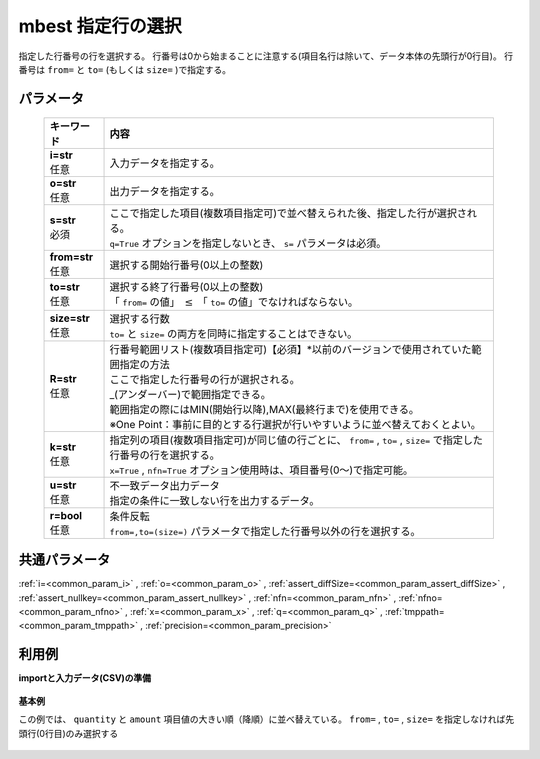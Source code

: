 mbest 指定行の選択
------------------------

指定した行番号の行を選択する。
行番号は0から始まることに注意する(項目名行は除いて、データ本体の先頭行が0行目)。
行番号は ``from=`` と ``to=`` (もしくは ``size=`` )で指定する。

パラメータ
''''''''''''''''''''''

  .. list-table::
   :header-rows: 1

   * - キーワード
     - 内容
   * - | **i=str**
       | 任意
     - | 入力データを指定する。
   * - | **o=str**
       | 任意
     - | 出力データを指定する。
   * - | **s=str**
       | 必須
     - | ここで指定した項目(複数項目指定可)で並べ替えられた後、指定した行が選択される。
       | ``q=True`` オプションを指定しないとき、 ``s=`` パラメータは必須。
   * - | **from=str**
       | 任意
     - | 選択する開始行番号(0以上の整数)
   * - | **to=str**
       | 任意
     - | 選択する終了行番号(0以上の整数)
       | 「 ``from=`` の値」 :math:`\le` 「 ``to=`` の値」でなければならない。
   * - | **size=str**
       | 任意
     - | 選択する行数
       | ``to=`` と ``size=`` の両方を同時に指定することはできない。
   * - | **R=str**
       | 任意
     - | 行番号範囲リスト(複数項目指定可)【必須】*以前のバージョンで使用されていた範囲指定の方法
       | ここで指定した行番号の行が選択される。
       | \_(アンダーバー)で範囲指定できる。
       | 範囲指定の際にはMIN(開始行以降),MAX(最終行まで)を使用できる。
       | ※One Point：事前に目的とする行選択が行いやすいように並べ替えておくとよい。
   * - | **k=str**
       | 任意
     - | 指定列の項目(複数項目指定可)が同じ値の行ごとに、 ``from=`` , ``to=`` , ``size=`` で指定した行番号の行を選択する。
       | ``x=True`` , ``nfn=True`` オプション使用時は、項目番号(0〜)で指定可能。
   * - | **u=str**
       | 任意
     - | 不一致データ出力データ
       | 指定の条件に一致しない行を出力するデータ。
   * - | **r=bool**
       | 任意
     - | 条件反転
       | ``from=,to=(size=)`` パラメータで指定した行番号以外の行を選択する。


共通パラメータ
''''''''''''''''''''

:ref:`i=<common_param_i>`
, :ref:`o=<common_param_o>`
, :ref:`assert_diffSize=<common_param_assert_diffSize>`
, :ref:`assert_nullkey=<common_param_assert_nullkey>`
, :ref:`nfn=<common_param_nfn>`
, :ref:`nfno=<common_param_nfno>`
, :ref:`x=<common_param_x>`
, :ref:`q=<common_param_q>`
, :ref:`tmppath=<common_param_tmppath>`
, :ref:`precision=<common_param_precision>`


利用例
''''''''''''

**importと入力データ(CSV)の準備**

  .. code-block:: python
    :linenos:

    import nysol.mcmd as nm

    with open('dat1.csv','w') as f:
      f.write(
    '''customer,quantity,amount
    A,20,5200
    B,18,4000
    C,15,3500
    D,10,2000
    E,3,800
    ''')

    with open('dat2.csv','w') as f:
      f.write(
    '''customer,date,amount
    A,20081201,10
    A,20081207,20
    A,20081213,30
    B,20081002,40
    B,20081209,50
    ''')


**基本例**

この例では、 ``quantity`` と ``amount`` 項目値の大きい順（降順）に並べ替えている。
``from=`` , ``to=`` , ``size=`` を指定しなければ先頭行(0行目)のみ選択する

  .. code-block:: python
    :linenos:

    nm.mbest(s="quantity%nr,amount%nr", i="dat1.csv", o="rsl1.csv").run()
